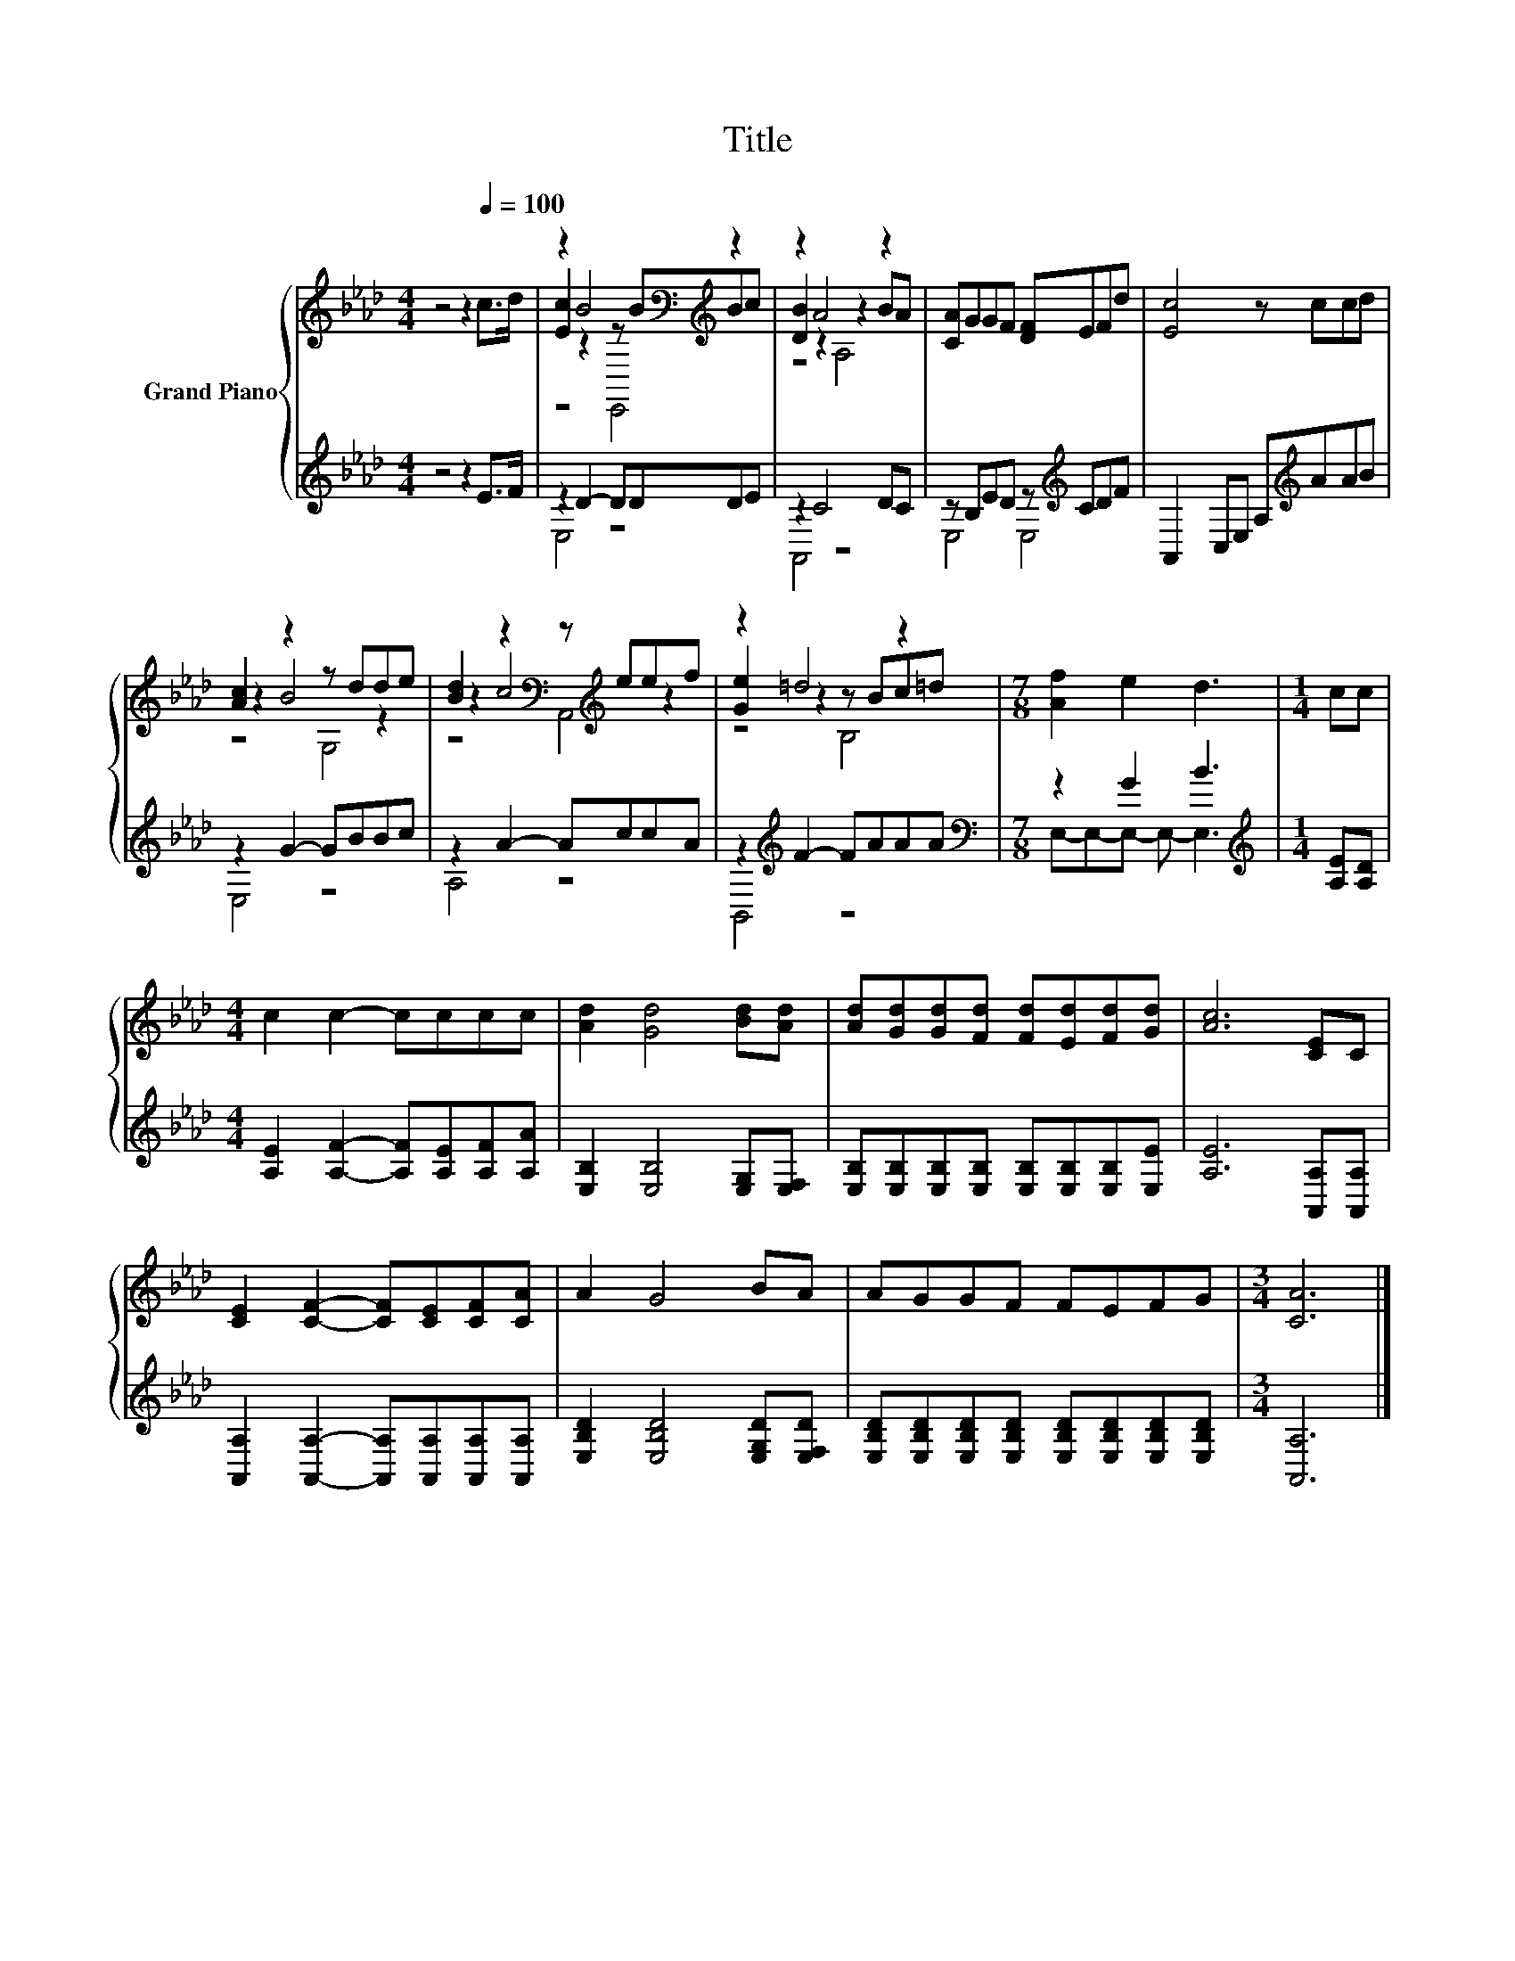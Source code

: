 X:1
T:Title
%%score { ( 1 3 4 ) | ( 2 5 ) }
L:1/8
M:4/4
K:Ab
V:1 treble nm="Grand Piano"
V:3 treble 
V:4 treble 
V:2 treble 
V:5 treble 
V:1
 z4 z2[Q:1/4=100] c>d | z2 B4[K:bass][K:treble] z2 | z2 A4 z2 | [CA]GGF [DF]EFd | [Ec]4 z ccd | %5
 [Ac]2 z2 z dde | [Bd]2 z2[K:bass] z[K:treble] eef | z2 =d4 z2 |[M:7/8] [Af]2 e2 d3 |[M:1/4] cc | %10
[M:4/4] c2 c2- cccc | [Ad]2 [Gd]4 [Bd][Ad] | [Ad][Gd][Gd][Fd] [Fd][Ed][Fd][Gd] | [Ac]6 [CE]C | %14
 [CE]2 [CF]2- [CF][CE][CF][CA] | A2 G4 BA | AGGF FEFG |[M:3/4] [CA]6 |] %18
V:2
 z4 z2 E>F | z2 D2- DDDE | z2 C4 DC | z B,ED z[K:treble] CDF | A,,2 C,E, A,[K:treble]AAB | %5
 z2 G2- GBBc | z2 A2- AccA | z2[K:treble] F2- FAAA |[M:7/8][K:bass] z2 G2 B3 | %9
[M:1/4][K:treble] [A,E][A,D] |[M:4/4] [A,E]2 [A,F]2- [A,F][A,E][A,F][A,A] | %11
 [E,B,]2 [E,B,]4 [E,G,][E,F,] | [E,B,][E,B,][E,B,][E,B,] [E,B,][E,B,][E,B,][E,E] | %13
 [A,E]6 [A,,A,][A,,A,] | [A,,A,]2 [A,,A,]2- [A,,A,][A,,A,][A,,A,][A,,A,] | %15
 [E,B,D]2 [E,B,D]4 [E,G,D][E,F,D] | [E,B,D][E,B,D][E,B,D][E,B,D] [E,B,D][E,B,D][E,B,D][E,B,D] | %17
[M:3/4] [A,,A,]6 |] %18
V:3
 x8 | [Ec]2 z2[K:bass] z[K:treble] BBc | [DB]2 z2 z2 BA | x8 | x8 | z2 B4 z2 | %6
 z2 c4[K:bass][K:treble] z2 | [Ge]2 z2 z Bc=d |[M:7/8] x7 |[M:1/4] x2 |[M:4/4] x8 | x8 | x8 | x8 | %14
 x8 | x8 | x8 |[M:3/4] x6 |] %18
V:4
 x8 | z4[K:bass] E,,4[K:treble] | z4 A,4 | x8 | x8 | z4 G,4 | z4[K:bass] A,,4[K:treble] | z4 B,4 | %8
[M:7/8] x7 |[M:1/4] x2 |[M:4/4] x8 | x8 | x8 | x8 | x8 | x8 | x8 |[M:3/4] x6 |] %18
V:5
 x8 | E,4 z4 | A,,4 z4 | E,4 E,4[K:treble] | x5[K:treble] x3 | E,4 z4 | A,4 z4 | %7
 B,,4[K:treble] z4 |[M:7/8][K:bass] E,-E,-E,- E,- E,3 |[M:1/4][K:treble] x2 |[M:4/4] x8 | x8 | x8 | %13
 x8 | x8 | x8 | x8 |[M:3/4] x6 |] %18

